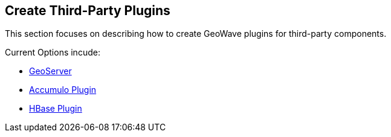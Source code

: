 [[create-third-party-plugins]]
<<<
[[create-third-party-plugins]]
== Create Third-Party Plugins
This section focuses on describing how to create GeoWave plugins for third-party components.

.Current Options incude:
* <<081-install-from-source-geoserver.adoc#geoserver-plugin, GeoServer>>
* <<082-install-from-source-accumulo.adoc#accumulo-plugin, Accumulo Plugin>>
* <<083-install-from-source-hbase.adoc#hbase-plugin, HBase Plugin>>

